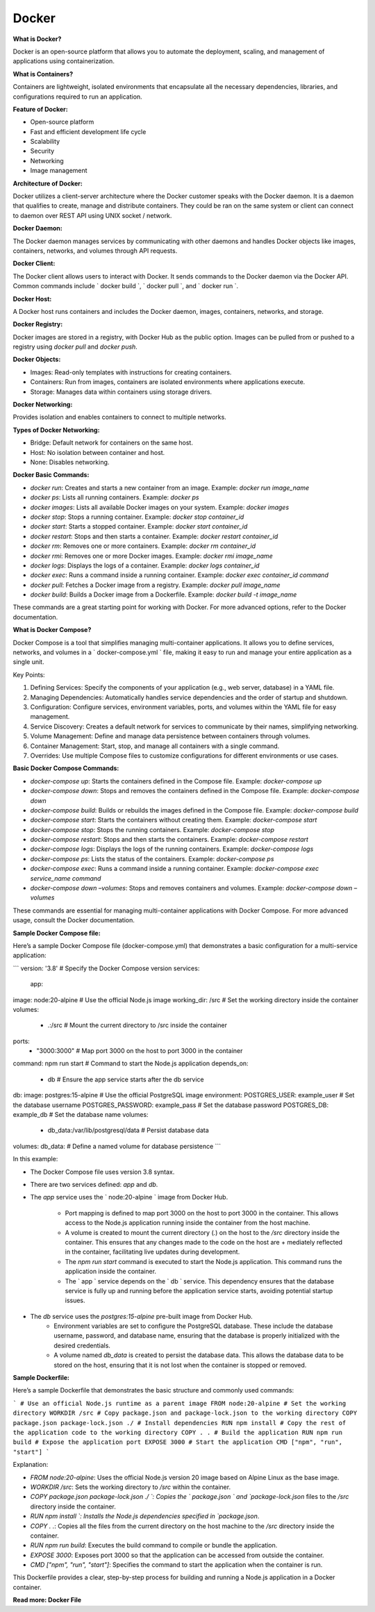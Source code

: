 Docker
===================================

**What is Docker?**

Docker is an open-source platform that  allows you to automate the deployment,  scaling, and management of applications  using containerization. 

**What is Containers?**

Containers are lightweight, isolated  environments that encapsulate all the  necessary dependencies, libraries, and configurations required to run an application. 

**Feature of Docker:**

- Open-source platform 
- Fast and efficient development life cycle 
- Scalability 
- Security 
- Networking 
- Image management

**Architecture of Docker:**  

Docker utilizes a client-server architecture where the Docker customer speaks with the Docker daemon. It is a daemon that qualifies to create, manage and distribute containers. They  could be ran on the same system or client can  connect to daemon over REST API using UNIX  socket / network.

**Docker Daemon:**

The Docker daemon manages services by communicating with other daemons and handles Docker objects like images, containers, networks, and volumes through API requests. 

**Docker Client:**

The Docker client allows users to interact  with Docker. It sends commands to the Docker daemon via the Docker API. Common commands  include ` docker build `, ` docker pull `,  and ` docker run `.  

**Docker Host:**

A Docker host runs containers and includes  the Docker daemon, images, containers, networks, and storage.

**Docker Registry:**

Docker images are stored in a registry, with  Docker Hub as the public option. Images can be  pulled from or pushed to a registry using  `docker pull` and `docker push`.

**Docker Objects:**

- Images: Read-only templates with  instructions for creating containers. 
- Containers: Run from images, containers are  isolated environments where applications  execute. 
- Storage: Manages data within containers  using storage drivers.

**Docker Networking:**

Provides isolation and enables containers to connect to multiple networks. 

**Types of Docker Networking:**

- Bridge: Default network for containers on  the same host.  
- Host: No isolation between container and  host.  
- None: Disables networking. 

**Docker Basic Commands:**

- `docker run`: Creates and starts a new container from an image. Example: `docker run image_name`  
- `docker ps`: Lists all running containers. Example: `docker ps` 
- `docker images`: Lists all available Docker images on your system. Example: `docker images` 
- `docker stop`: Stops a running container. Example: `docker stop container_id` 
- `docker start`: Starts a stopped container. Example: `docker start container_id` 
- `docker restart`: Stops and then starts a container.  Example: `docker restart container_id` 
- `docker rm`: Removes one or more containers.  Example: `docker rm container_id` 
- `docker rmi`: Removes one or more Docker images. Example: `docker rmi image_name` 
- `docker logs`: Displays the logs of a container. Example: `docker logs container_id` 
- `docker exec`: Runs a command inside a running container. Example: `docker exec container_id command` 
- `docker pull`: Fetches a Docker image from a registry. Example: `docker pull image_name` 
- `docker build`: Builds a Docker image from a Dockerfile. Example: `docker build -t image_name` 

These commands are a great starting point for working with Docker.  For more advanced options, refer to the Docker documentation.

**What is Docker Compose?**

Docker Compose is a tool that simplifies  managing multi-container applications. It allows  you to define services, networks, and volumes in  a ` docker-compose.yml ` file, making it easy to  run and manage your entire application as a  single unit. 

Key Points:

1. Defining Services: Specify the components of your  application (e.g., web server, database) in a YAML file.    
2. Managing Dependencies: Automatically handles  service dependencies and the order of startup and  shutdown.  
3. Configuration: Configure services, environment  variables, ports, and volumes within the YAML file for  easy management.  
4. Service Discovery: Creates a default network for  services to communicate by their names, simplifying  networking.
5. Volume Management: Define and manage data  persistence between containers through volumes.    
6. Container Management: Start, stop, and manage all  containers with a single command.  
7. Overrides: Use multiple Compose files to customize  configurations for different environments or use cases.

**Basic Docker Compose Commands:**

- `docker-compose up`: Starts the containers defined in the Compose file. Example: `docker-compose up` 
- `docker-compose down`: Stops and removes the containers defined in the Compose file. Example: `docker-compose down` 
- `docker-compose build`: Builds or rebuilds the images defined in the  Compose file. Example: `docker-compose build` 
- `docker-compose start`: Starts the containers without creating them.  Example: `docker-compose start` 
- `docker-compose stop`: Stops the running containers. Example: `docker-compose stop` 
- `docker-compose restart`: Stops and then starts the containers. Example: `docker-compose restart` 
- `docker-compose logs`: Displays the logs of the running containers. Example: `docker-compose logs` 
- `docker-compose ps`: Lists the status of the containers. Example: `docker-compose ps` 
- `docker-compose exec`: Runs a command inside a running container. Example: `docker-compose exec service_name command` 
- `docker-compose down –volumes`: Stops and removes containers and volumes. Example: `docker-compose down –volumes` 

These commands are essential for managing multi-container  applications with Docker Compose. For more advanced usage,  consult the Docker documentation. 

**Sample Docker Compose file:**

Here’s a sample Docker Compose file (docker-compose.yml) that demonstrates a basic configuration for a multi-service application:

```
version: '3.8' # Specify the Docker Compose version
services:
    app:
image: node:20-alpine # Use the official Node.js image
working_dir: /src # Set the working directory inside the container
volumes: 
    - .:/src # Mount the current directory to /src inside the container
ports: 
    - "3000:3000" # Map port 3000 on the host to port 3000 in the container
command: npm run start # Command to start the Node.js application
depends_on: 
    - db # Ensure the app service starts after the db service
db:
image: postgres:15-alpine # Use the official PostgreSQL image
environment:
POSTGRES_USER: example_user # Set the database username
POSTGRES_PASSWORD: example_pass # Set the database password
POSTGRES_DB: example_db # Set the database name
volumes: 
    - db_data:/var/lib/postgresql/data # Persist database data
volumes:
db_data: # Define a named volume for database persistence
```

In this example:

- The Docker Compose file uses version 3.8 syntax.
- There are two services defined: `app` and `db`.
- The `app` service uses the ` node:20-alpine ` image from Docker Hub.

    + Port mapping is defined to map port 3000 on the host to port 3000 in the container. This allows access to the Node.js application running inside the container from the host machine.
    + A volume is created to mount the current directory (`.`) on the host to the `/src` directory inside the container. This ensures that any changes made to the code on the host are + mediately reflected in the container, facilitating live updates during development.
    + The `npm run start` command is executed to start the Node.js application. This command runs the application inside the container.
    + The ` app ` service depends on the ` db ` service. This dependency ensures that the database service is fully up and running before the application service starts, avoiding potential startup issues.

- The `db` service uses the `postgres:15-alpine` pre-built image from Docker Hub.
    + Environment variables are set to configure the PostgreSQL database. These include the database username, password, and database name, ensuring that the database is properly initialized with the desired credentials.
    + A volume named `db_data` is created to persist the database data. This allows the database data to be stored on the host, ensuring that it is not lost when the container is stopped or removed.

**Sample Dockerfile:**

Here’s a sample Dockerfile that demonstrates the basic structure and commonly used commands:

```
# Use an official Node.js runtime as a parent image
FROM node:20-alpine
# Set the working directory
WORKDIR /src
# Copy package.json and package-lock.json to the working directory
COPY package.json package-lock.json ./
# Install dependencies
RUN npm install
# Copy the rest of the application code to the working directory
COPY . .
# Build the application
RUN npm run build
# Expose the application port
EXPOSE 3000
# Start the application
CMD ["npm", "run", "start"]
```

Explanation:

- `FROM node:20-alpine`: Uses the official Node.js version 20 image based on Alpine Linux as the base image.
- `WORKDIR /src`: Sets the working directory to `/src` within the container.
- `COPY package.json package-lock.json ./ `: Copies the ` package.json ` and `package-lock.json` files to the `/src` directory inside the container.
- `RUN npm install `: Installs the Node.js dependencies specified in `package.json`.
- `COPY . .`: Copies all the files from the current directory on the host machine to the `/src` directory inside the container.
- `RUN npm run build`: Executes the build command to compile or bundle the application.
- `EXPOSE 3000`: Exposes port 3000 so that the application can be accessed from outside the container.
- `CMD ["npm", "run", "start"]`: Specifies the command to start the application when the container is run.

This Dockerfile provides a clear, step-by-step process for building and running a Node.js application in a Docker container.

**Read more: Docker File**